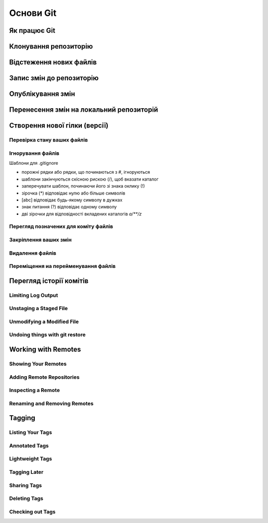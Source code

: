 Основи Git
==========

Як працює Git
----------------

.. glossary::

    ``git workflow``
        * Створіть repository (проект) за допомогою інструменту new сайті github
        * Скопіюйте (clone) репозиторій на вашу локальну машину
        * Додайте файл до свого локального репо та commit (збережіть) зміни
        * Push ваші зміни до основної гілки віддаленого сховища
        * Внесіть зміни у свій файл за допомогою інструмента хостингу git і commit
        * Pull зміни на вашу локальну машину
        * Створіть branch (версію), внесіть зміни, commit зміни
        * Відкрити pull request (запропонувати зміни до головної гілки)
        * Merge свою гілку з головною гілкою

Клонування репозиторію
-------------------------

.. glossary::

    ``clone``
        * https://github.com/<repository> - копіювання існуючого github repo
        * ``<local path>`` - копіювання з локального сховища
        * ``--single-branch`` - rлонувати лише одну гілку, на яку вказує HEAD або ``--branch``
        * ``-b`` - rлонувати віддалену гілку замість HEAD

Відстеження нових файлів
-----------------------------

.. glossary::

    ``add``
        * <file> - розпочати відстеження нового файлу        

Запис змін до репозиторію
-----------------------------------

.. glossary::

    ``commit`` 
        * ``-m "commit message"`` - dнести зміни
        * ``<file>`` - внести зміни до файлу
        * ``--amend`` - змінити попередній комміт
        * ``-a`` - внести зміни з попереднім додаванням в індекс

Опублікування змін
-----------------------

.. glossary::

    ``push``
        * ``origin master`` - надсилає головну гілку на віддалений репозиторій
        * ``--all,  --branches`` - надсилає всі гілки на віддалений репозиторій
        * ``<remote_name> -d, --delete <remote_branch-name>`` - видалення віддалених гілок
        
Перенесення змін на локальний репозиторій
---------------------------------------------

.. glossary::

    ``fetch``
        ``origin`` - отримати посилання на всі віддалені гілки

    ``pull``
        отримати та об’єднати віддалену гілку з поточною гілкою

.. image:: _static/Transport-command.png

Створення нової гілки (версії)
----------------------------------

.. glossary::

    ``branch``
        * виводиться список локальних гілок
        * ``<branch name>`` - створює новий ``HEAD`` на поточний комміт, але не переключилися на нього
        * ``-d <branch name>`` - видаляє гілку
        * ``-v`` - виводить останній commit з кожної гілки
        * ``--merged`` - виводить гілки вже об’єднані з поточною.
        * ``--no-merged`` - виводить гілки, які містять ще не об’єднані дані
        * ``-D <branch name>`` - видаляє гілку, що містить не об'єднані дані
        * ``--all`` - виводить локальні та віддалені гілки, що відстежуються

Перевірка стану ваших файлів
~~~~~~~~~~~~~~~~~~~~~~~~~~~~~~~~~

.. glossary::

    ``status``
        відображає шляхи, які мають відмінності між файлом індексу та поточним комітом HEAD, 
        шляхи, які мають відмінності між робочим деревом та файлом індексу, 
        і шляхи в робочому дереві, які не відстежуються Git.
        
    ``status -s``
        відображає скорочено cтан скорочено стан індексу і стан робочого директорія:

        * M оновлено в індексі
        * T тип змінено в індексі
        * А додано до індексу
        * D видалено з індексу
        * R перейменовано в індексі
        * C скопійовано в індекс
        
    ``status -b master``
        відображає cтан гілки master
        
    ``status --ignored``
        відображає cтан ігнорованих файлів


   
Ігнорування файлів
~~~~~~~~~~~~~~~~~~

Шаблони для .gitignore

* порожні рядки або рядки, що починаються з #, ігноруються
* шаблони закінчуються скісною рискою (/), щоб вказати каталог
* заперечувати шаблон, починаючи його зі знака оклику (!)
* зірочка (*) відповідає нулю або більше символів
* [abc] відповідає будь-якому символу в дужках
* знак питання (?) відповідає одному символу
* дві зірочки для відповідності вкладених каталогів `a/**/z`

Перегляд позначених для коміту файлів
~~~~~~~~~~~~~~~~~~~~~~~~~~~~~~~~~~~~~~~

.. glossary::

    ``diff``
        Зміни між робочим деревом та індексом
        
    ``diff --cached``
        Зміни між індексом і останнім комітом
      
    ``diff HEAD``
        Зміни між робочим деревом та останнім комітом   
        
    ``diff AUTO_MERGE``
        Зміни в робочому дереві після вирішення текстових конфліктів
        
    ``diff topic master``
        Зміни між topic та master гілками
        
        
Закріплення ваших змін
~~~~~~~~~~~~~~~~~~~~~~~


Видалення файлів
~~~~~~~~~~~~~~~~~

.. glossary::

    ``rm <file>``
        Видаляє файли з робочого дерева та з індексу

    ``rm --cached <file>``
        видаляє файл лише з індексу; робочі файли, змінені чи ні, залишаться в спокої.

Переміщення иа перейменування файлів
~~~~~~~~~~~~~~~~~~~~~~~~~~~~~~~~~~~~~

.. glossary::

    ``mv <file_from> <file_to>``
        перейменування файлу

    ``mv <file> ... <directory>``
        переміщення файлу в діректорію

Перегляд історії комітів
--------------------------

.. glossary::

    ``log``
        перераховує коміти, зроблені в цьому сховищі, у зворотному хронологічному порядку

    ``log - p``
        показати зміни, внесені кожним комітом

    ``log -2``
        показати 2 остнніх коміта

    ``log --pretty=oneline``
        друкує кожен коміт в одному рядку

Limiting Log Output
~~~~~~~~~~~~~~~~~~~

.. glossary::

    ``log --since=2.weeks``
         list of commits made in the last two week

    ``log -- <path/to/file>``
         limit the log output to commits that introduced a change to those file

Unstaging a Staged File
~~~~~~~~~~~~~~~~~~~~~~~

.. glossary::

    ``reset HEAD <file>``
         unstage the file

Unmodifying a Modified File
~~~~~~~~~~~~~~~~~~~~~~~~~~~

.. glossary::

    ``checkout -- <file>``
        discard changes in working directory

Undoing things with git restore
~~~~~~~~~~~~~~~~~~~~~~~~~~~~~~~

.. glossary::

    ``restore --staged <file>``
        unstage file

    ``restore <file>``
        discard the changes in file

Working with Remotes
--------------------

Showing Your Remotes
~~~~~~~~~~~~~~~~~~~~

.. glossary::

    origin
        name Git gives to the server you cloned from

    ``remote -v``
        shows you the remote server URLs with reading and writing access

Adding Remote Repositories
~~~~~~~~~~~~~~~~~~~~~~~~~~

.. glossary::

    ``remote add <shortname> <url>``
        add  a  new  remote  Git repository as a shortname you can reference easily



Inspecting a Remote
~~~~~~~~~~~~~~~~~~~

.. glossary::

    ``remote show origin``
        lists the URL for the remote repository as well as the tracking branch information

Renaming and Removing Remotes
~~~~~~~~~~~~~~~~~~~~~~~~~~~~~

.. glossary::

    ``remote rename <old name> <new name>``
        change a remote's shortname

    ``remote remove <name>``
         remove a remote

Tagging
-------

Listing Your Tags
~~~~~~~~~~~~~~~~~

.. glossary::

    ``tag``
        listing your Tags

Annotated Tags
~~~~~~~~~~~~~~

.. glossary::

    ``tag -a <tagname> -m "tag message"``
        Create  an  annotated  tag

    ``show <tag version>``
        see the tag data along with the commit that was tagged

Lightweight Tags
~~~~~~~~~~~~~~~~

.. glossary::

    ``tag <tagname>``
         tag commits with a lightweight tag

Tagging Later
~~~~~~~~~~~~~

.. glossary::

    ``tag -a <tagname> <part of commit checksum>``
         tag commit with the commit checksum

Sharing Tags
~~~~~~~~~~~~

.. glossary::

    ``push origin <tagname>``
         transfer tags to remote server

    ``push origin --tags``
         a lot of tags to push up at on server

Deleting Tags
~~~~~~~~~~~~~

.. glossary::

    ``tag -d <tagname>``
         delete  a  tag  on  local  repository

    ``push origin --delete <tagname>``
         remove the tag from any remote servers

Checking out Tags
~~~~~~~~~~~~~~~~~

.. glossary::

    ``checkout <tagname>``
         view the versions of files a tag is pointing to
